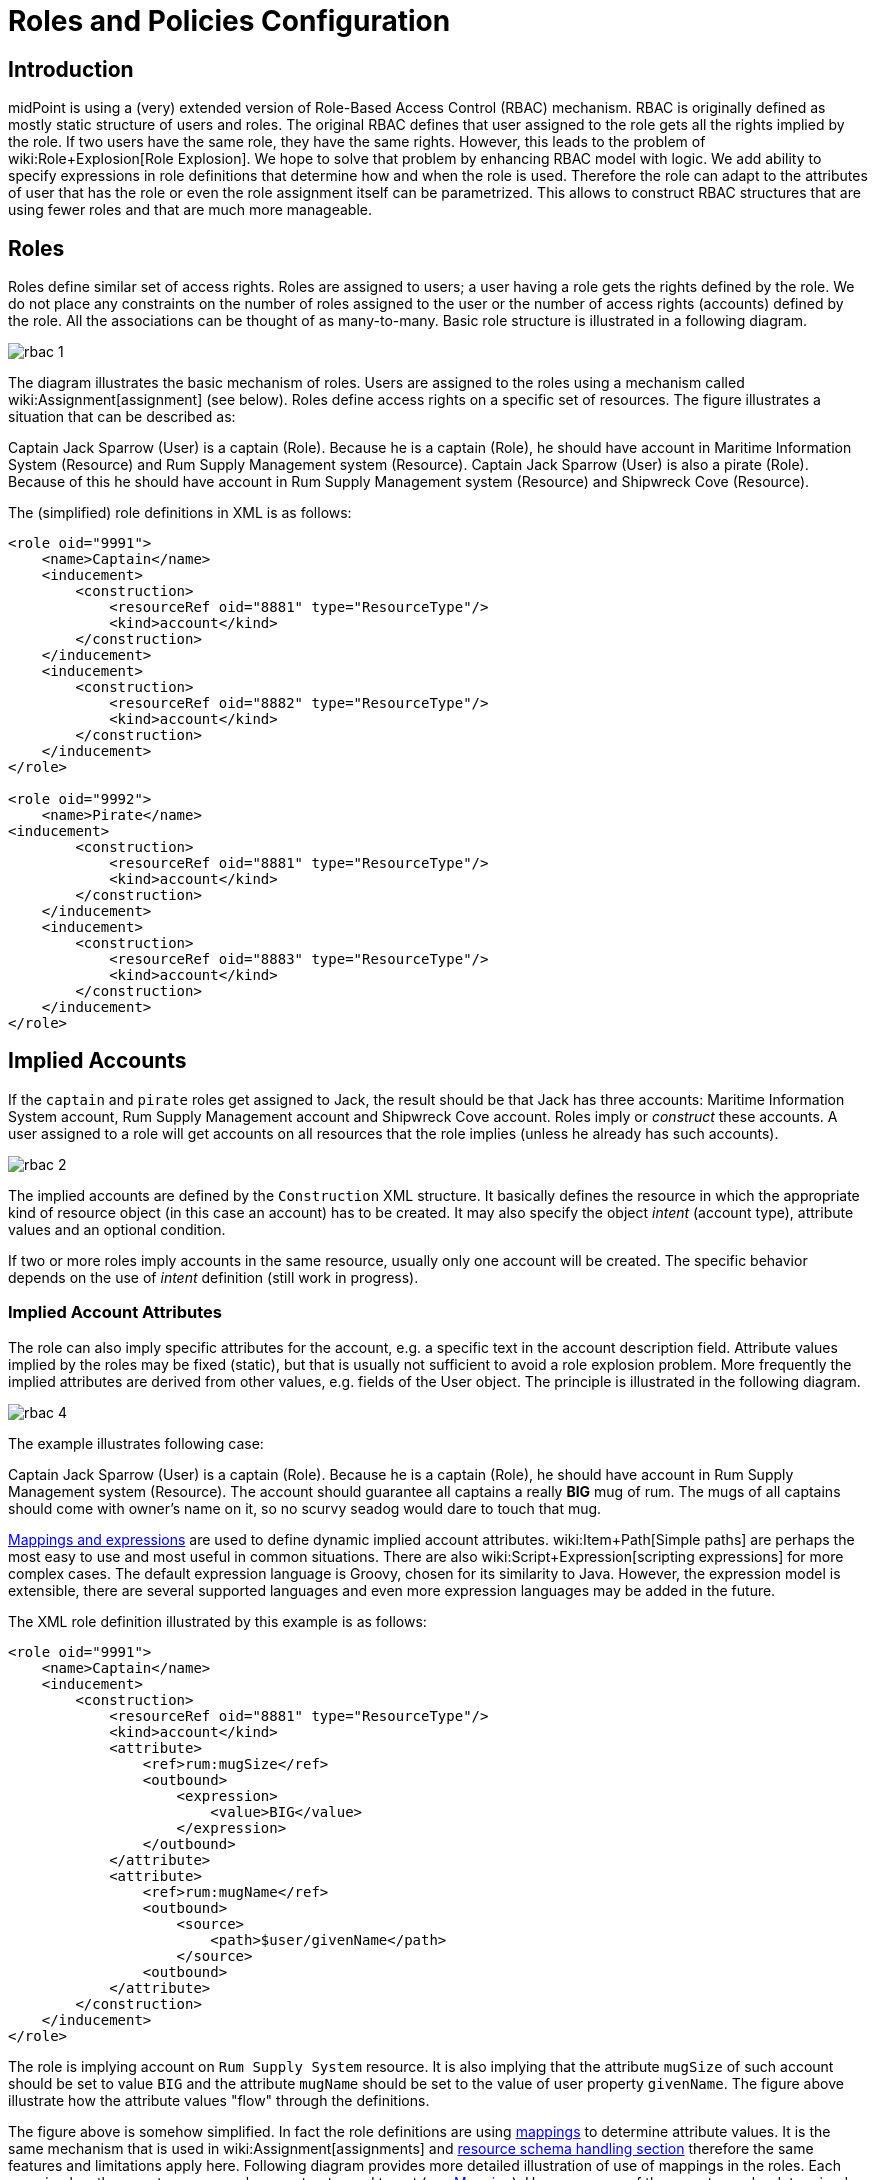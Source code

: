 = Roles and Policies Configuration
:page-wiki-name: Roles and Policies Configuration
:page-wiki-id: 11075593
:page-wiki-metadata-create-user: semancik
:page-wiki-metadata-create-date: 2013-06-12T13:50:50.738+02:00
:page-wiki-metadata-modify-user: semancik
:page-wiki-metadata-modify-date: 2020-06-16T09:43:14.308+02:00
:page-upkeep-status: orange
:page-liquid:
:page-toc: top

== Introduction

midPoint is using a (very) extended version of Role-Based Access Control (RBAC) mechanism.
RBAC is originally defined as mostly static structure of users and roles.
The original RBAC defines that user assigned to the role gets all the rights implied by the role.
If two users have the same role, they have the same rights.
However, this leads to the problem of wiki:Role+Explosion[Role Explosion]. We hope to solve that problem by enhancing RBAC model with logic.
We add ability to specify expressions in role definitions that determine how and when the role is used.
Therefore the role can adapt to the attributes of user that has the role or even the role assignment itself can be parametrized.
This allows to construct RBAC structures that are using fewer roles and that are much more manageable.

== Roles

Roles define similar set of access rights.
Roles are assigned to users; a user having a role gets the rights defined by the role.
We do not place any constraints on the number of roles assigned to the user or the number of access rights (accounts) defined by the role.
All the associations can be thought of as many-to-many.
Basic role structure is illustrated in a following diagram.

image::rbac-1.png[]

The diagram illustrates the basic mechanism of roles.
Users are assigned to the roles using a mechanism called wiki:Assignment[assignment] (see below).
Roles define access rights on a specific set of resources.
The figure illustrates a situation that can be described as:

****
Captain Jack Sparrow (User) is a captain (Role).
Because he is a captain (Role), he should have account in Maritime Information System (Resource) and Rum Supply Management system (Resource).
Captain Jack Sparrow (User) is also a pirate (Role).
Because of this he should have account in Rum Supply Management system (Resource) and Shipwreck Cove (Resource).
****

The (simplified) role definitions in XML is as follows:

[source,xml]
----
<role oid="9991">
    <name>Captain</name>
    <inducement>
        <construction>
            <resourceRef oid="8881" type="ResourceType"/>
            <kind>account</kind>
        </construction>
    </inducement>
    <inducement>
        <construction>
            <resourceRef oid="8882" type="ResourceType"/>
            <kind>account</kind>
        </construction>
    </inducement>
</role>

<role oid="9992">
    <name>Pirate</name>
<inducement>
        <construction>
            <resourceRef oid="8881" type="ResourceType"/>
            <kind>account</kind>
        </construction>
    </inducement>
    <inducement>
        <construction>
            <resourceRef oid="8883" type="ResourceType"/>
            <kind>account</kind>
        </construction>
    </inducement>
</role>

----


== Implied Accounts

If the `captain` and `pirate` roles get assigned to Jack, the result should be that Jack has three accounts: Maritime Information System account, Rum Supply Management account and Shipwreck Cove account.
Roles imply or _construct_ these accounts.
A user assigned to a role will get accounts on all resources that the role implies (unless he already has such accounts).

image::rbac-2.png[]

The implied accounts are defined by the `Construction` XML structure.
It basically defines the resource in which the appropriate kind of resource object (in this case an account) has to be created.
It may also specify the object _intent_ (account type), attribute values and an optional condition.

If two or more roles imply accounts in the same resource, usually only one account will be created.
The specific behavior depends on the use of _intent_ definition (still work in progress).


=== Implied Account Attributes

The role can also imply specific attributes for the account, e.g. a specific text in the account description field.
Attribute values implied by the roles may be fixed (static), but that is usually not sufficient to avoid a role explosion problem.
More frequently the implied attributes are derived from other values, e.g. fields of the User object.
The principle is illustrated in the following diagram.

image::rbac-4.png[]

The example illustrates following case:

****
Captain Jack Sparrow (User) is a captain (Role).
Because he is a captain (Role), he should have account in Rum Supply Management system (Resource).
The account should guarantee all captains a really *BIG* mug of rum.
The mugs of all captains should come with owner's name on it, so no scurvy seadog would dare to touch that mug.

****

xref:/midpoint/reference/expressions/introduction/[Mappings and expressions] are used to define dynamic implied account attributes.
wiki:Item+Path[Simple paths] are perhaps the most easy to use and most useful in common situations.
There are also wiki:Script+Expression[scripting expressions] for more complex cases.
The default expression language is Groovy, chosen for its similarity to Java.
However, the expression model is extensible, there are several supported languages and even more expression languages may be added in the future.

The XML role definition illustrated by this example is as follows:

[source,xml]
----
<role oid="9991">
    <name>Captain</name>
    <inducement>
        <construction>
            <resourceRef oid="8881" type="ResourceType"/>
            <kind>account</kind>
            <attribute>
                <ref>rum:mugSize</ref>
                <outbound>
                    <expression>
                        <value>BIG</value>
                    </expression>
                </outbound>
            </attribute>
            <attribute>
                <ref>rum:mugName</ref>
                <outbound>
                    <source>
                        <path>$user/givenName</path>
                    </source>
                <outbound>
            </attribute>
        </construction>
    </inducement>
</role>

----

The role is implying account on `Rum Supply System` resource.
It is also implying that the attribute `mugSize` of such account should be set to value `BIG` and the attribute `mugName` should be set to the value of user property `givenName`. The figure above illustrate how the attribute values "flow" through the definitions.

The figure above is somehow simplified.
In fact the role definitions are using xref:/midpoint/reference/expressions/mappings/[mappings] to determine attribute values.
It is the same mechanism that is used in wiki:Assignment[assignments] and xref:/midpoint/reference/resources/resource-configuration/schema-handling/[resource schema handling section] therefore the same features and limitations apply here.
Following diagram provides more detailed illustration of use of mappings in the roles.
Each mapping has three parts: source, value constructor and target (see xref:/midpoint/reference/expressions/mappings/[Mapping]). However some of these parts can be determined by the context in which the mapping is used.
Therefore not all parts of the mapping needs to be present when constructing the roles.
This is illustrated in the following diagram where the implicit parts of the mappings are marked by dashed outlines.
The first mapping in the following diagram determines target the value of account `mugSize` attribute.
As it is places inside `attribute` section of a `construction` definition the system can automatically determine mapping target.
Therefore only a value constructor is explicitly defined.
In this case it is `value` clause that constructs a static value `BIG` (see the XML snippet above).
The second mapping in the following diagram is slightly more complex.
It is using user property `givenName` as a source (written as `$user/givenName`). This is then passed without any modification through `asIs` value constructor.
This constructor is the default constructor in a mapping therefore there it is omitted in the role specification above.
Mapping target is also determined implicitly by the context.

image::rbac-5.png[]

Please see the xref:/midpoint/reference/expressions/introduction/[Mappings and Expressions] page for explanation of basic principles of mapping mechanism.

Implied account attributes usually do not need to define the entire set of account attributes.
There may be other roles that may assign different attributes to the same account, more values to the same attributes of the account and even conflicting values.
The account may also have existing attributes that are managed by "native" tools (outside IDM) or there may be exceptions from the RBAC policy specified for that account using attribute specification in wiki:Assignment[assignments].


=== Implied Account Entitlements

But perhaps the most useful feature of roles is that a role can imply entitlements of account on the resource.
E.g. the role can imply that the account of a user having such role will be entitled for (assigned to) the group managers on a specific LDAP server.
We are using the concept of implied entitlements, illustrated in following diagram.

image::Implied-Account-Entitlements.png[]

The example illustrates following case:

****
Captain Jack Sparrow (User) is a captain (Role).
Because he is a captain (Role), he should have account in Maritime Information System (Resource) and that account has to be assigned to the `captains` groups.
****

The XML role definition is as follows:

[source,xml]
----
<role oid="9991">
    <name>Captain</name>
    <inducement>
        <construction>
            <resourceRef oid="8882" type="ResourceType"/>
            <kind>entitlement</kind>
            <!-- TODO -->
            <entitlement objectClass="ri:GroupObjectClass">
            <value>
                <mis:id>captains</mis:id>
            </value>
        </construction>
    </inducement>
</role>

----


== Assignments

Main article: wiki:Assignment[Assignment], xref:/midpoint/reference/roles-policies/assignment/configuration/[Assignment Configuration]

Assignment is a generic concept of associating user with the things that he should have or belong to.
Assignment may associate user with a role, organizational unit or any other kind of object.
However, roles and organizational units are the most common object types that are assigned to a user.

Roles are associated to to users using assignment as illustrated by the following example:

[source,xml]
----
<user oid="0001">
    <name>jack</name>
    <fullName>Jack Sparrow</fullName>
    ...
    <assignment>
        <targetRef oid="9991" type="RoleType"/>
    </assignment>
    ...
</user>

----

Although most assignments are as simple as the one above the assignments may be much more complex if needed.
Assignments may be conditional, limited to a specific time period or provide parameters for the roles.

See wiki:Assignment[Assignment] and xref:/midpoint/reference/roles-policies/assignment/configuration/[Assignment Configuration] pages for more details about assignments.


== Inducements

Main article: wiki:Assignment+vs+Inducement[Assignment vs Inducement]

Simply speaking inducements are indirect assignments.
Unlike assignments inducements do *not* apply to the object in which they are specified.
Inducements apply to the object that is has assigned the object which contains inducements.
E.g. inducements specified in a role will not be applied to the role itself.
The inducements will be applied to the user that is assigned to such role.

In all other aspects the inducement and assignment are identical.
Both may contain target reference, construction, condition, etc.
Unless you are creating a very complex setup there is a simple rule of the thumb to adhere to:

* Users have _assignments_

* Roles have _inducements_

See wiki:Assignment+vs+Inducement[Assignment vs Inducement] for more details.


== Role Hierarchy

Roles contain inducements which have identical structure to user assignments.
Therefore a role may be (indirectly) assigned to another role using the inducement.
This simple principle creates quite a complex and flexible structure of role hierarchy.
An example of a role hierarchy is provided in the following diagram.

image::rbac-6.png[]


== Roles and Organizational Structure

See wiki:Roles,+Services+and+Orgs[Roles, Services and Orgs]


== Meta-Roles

See wiki:Roles,+Metaroles+and+Generic+Synchronization[Roles, Metaroles and Generic Synchronization]


== Idempotent Roles

++++
{% include since.html since="3.6" %}
++++

If a role is marked as idempotent then midPoint assumes that the evaluation of this role gives the same results regardless of its position in the assignment/inducement hierarchy.
I.e. evaluation of this roles does not depend on the assignment parameters of focus or any of the preceding roles.
This flag is used to enable aggressive caching of role evaluation, so idempotent roles are only evaluated once regardless of their position in the hierarchy as we can assume that any subsequent evaluation will produce exactly the same results as the first evaluation.
This is a very important feature that allows efficient evaluation of big role hierarchies.

[source,xml]
----
<role>
    ...
    <idempotence>aggressive</idempotence>
    ...
</role>
----

Marking role as idempotent is likely to result in huge performance improvements in systems with large role hierarchies.
But there are also risks of incorrect evaluation of the roles.
If a role is idempotent then it is also assumed that any roles included in this role are also idempotent.
Therefore please take care when constructing role hierarchies.
This property has a default value that indicates no idempotence.

Supported values:

[%autowidth]
|===
| Value | Description

| `none`
| Role is not idempotent.
The role must be evaluated for all situations: all assignment paths, all orders, etc.


| `conservative`
| This value indicates, that the evaluation of this role gives the same results regardless of its position in the assignment/inducement hierarchy.
I.e. evaluation of this roles does not depend on the assignment parameters of focus or any of the preceding roles.
However, the role will still be re-evaluated if it is found with assignment path of different depths or orders (e.g. in meta-role situations).


| `aggressive`
| This value indicates, that the evaluation of this role gives the same results regardless of its position in the assignment/inducement hierarchy including different path lengths and evaluation orders.
I.e. evaluation of this roles does not depend on the assignment parameters of focus or any of the preceding roles and it has no meta-role capability (e.g. higher-order inducements).


|===

Rules of the thumb:

* Roles that are frequently used, roles that are included in many other roles and roles that combine many other roles should be idempotent.
Typical example is a "basic" roles that is assigned to almost any user and that contains a lot of smaller roles.

* Roles that are parametric or very dynamic should NOT be idempotent.

Note: it is perfectly OK for some dynamic roles to be marked as idempotent - even if the role contains complex expressions and conditions.
If those conditions depend only on the environment or properties of the focus then their outcome does not depend on their position in assignment/inducement hierarchy and these roles can be made idempotent.


== See Also

* wiki:Advanced+Hybrid+RBAC[Advanced Hybrid RBAC]

* wiki:Assignment[Assignment]

* xref:/midpoint/reference/roles-policies/assignment/configuration/[Assignment Configuration]

* wiki:Assignment+vs+Inducement[Assignment vs Inducement]

* wiki:Roles,+Services+and+Orgs[Roles, Services and Orgs]

* wiki:RBAC+Best+Practice[RBAC Best Practice]

* wiki:Roles,+Metaroles+and+Generic+Synchronization[Roles, Metaroles and Generic Synchronization]

* xref:/midpoint/reference/expressions/introduction/[Mappings and Expressions]